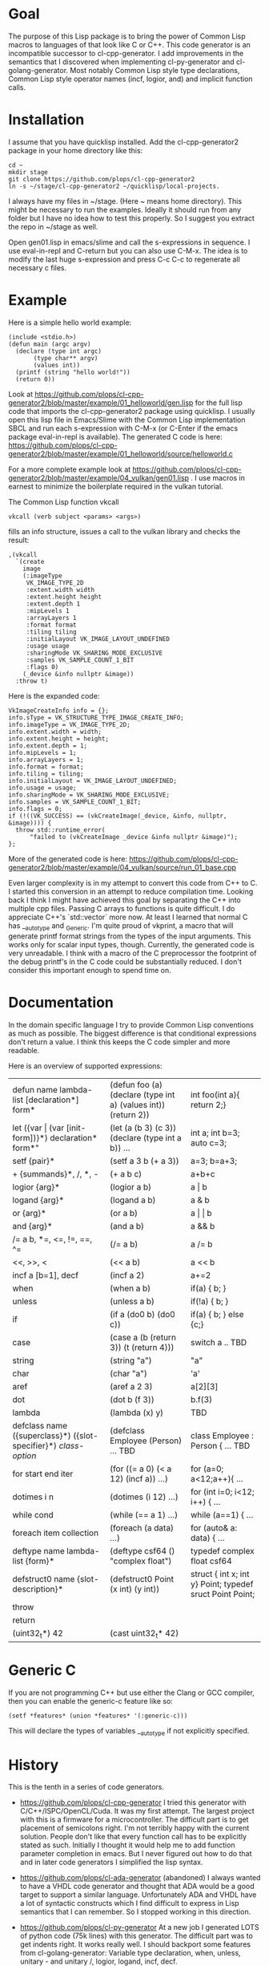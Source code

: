 * Goal

The purpose of this Lisp package is to bring the power of Common Lisp
macros to languages of that look like C or C++. This code generator is
an incompatible successor to cl-cpp-generator. I add improvements in
the semantics that I discovered when implementing cl-py-generator and
cl-golang-generator. Most notably Common Lisp style type declarations,
Common Lisp style operator names (incf, logior, and) and implicit
function calls.

* Installation


I assume that you have quicklisp installed. Add the cl-cpp-generator2
package in your home directory like this:
#+BEGIN_EXAMPLE
cd ~
mkdir stage
git clone https://github.com/plops/cl-cpp-generator2
ln -s ~/stage/cl-cpp-generator2 ~/quicklisp/local-projects.
#+END_EXAMPLE

I always have my files in ~/stage. (Here ~ means home directory). This
might be necessary to run the examples. Ideally it should run from any
folder but I have no idea how to test this properly. So I suggest you
extract the repo in ~/stage as well.

Open gen01.lisp in emacs/slime and call the s-expressions in
sequence. I use eval-in-repl and C-return but you can also use
C-M-x. The idea is to modify the last huge s-expression and press C-c
C-c to regenerate all necessary c files.


* Example
Here is a simple hello world example:
#+BEGIN_EXAMPLE
(include <stdio.h>)
(defun main (argc argv)
  (declare (type int argc)
	   (type char** argv)
	   (values int))
  (printf (string "hello world!"))
  (return 0))
#+END_EXAMPLE
Look at
https://github.com/plops/cl-cpp-generator2/blob/master/example/01_helloworld/gen.lisp
for the full lisp code that imports the cl-cpp-generator2 package
using quicklisp.  I usually open this lisp file in Emacs/Slime with
the Common Lisp implementation SBCL and run each s-expression with
C-M-x (or C-Enter if the emacs package eval-in-repl is available).
The generated C code is here:
https://github.com/plops/cl-cpp-generator2/blob/master/example/01_helloworld/source/helloworld.c

For a more complete example look at
https://github.com/plops/cl-cpp-generator2/blob/master/example/04_vulkan/gen01.lisp .
I use macros in earnest to minimize the boilerplate required in the
vulkan tutorial.  

The Common Lisp function vkcall
#+BEGIN_EXAMPLE
vkcall (verb subject <params> <args>)
#+END_EXAMPLE
fills an info structure, issues a call to the vulkan library and checks the result:
#+BEGIN_EXAMPLE
,(vkcall
  `(create
    image
    (:imageType
     VK_IMAGE_TYPE_2D
     :extent.width width
     :extent.height height
     :extent.depth 1
     :mipLevels 1
     :arrayLayers 1
     :format format
     :tiling tiling
     :initialLayout VK_IMAGE_LAYOUT_UNDEFINED
     :usage usage
     :sharingMode VK_SHARING_MODE_EXCLUSIVE
     :samples VK_SAMPLE_COUNT_1_BIT
     :flags 0)
    (_device &info nullptr &image))
  :throw t)
#+END_EXAMPLE

Here is the expanded code:
#+BEGIN_EXAMPLE
      VkImageCreateInfo info = {};
      info.sType = VK_STRUCTURE_TYPE_IMAGE_CREATE_INFO;
      info.imageType = VK_IMAGE_TYPE_2D;
      info.extent.width = width;
      info.extent.height = height;
      info.extent.depth = 1;
      info.mipLevels = 1;
      info.arrayLayers = 1;
      info.format = format;
      info.tiling = tiling;
      info.initialLayout = VK_IMAGE_LAYOUT_UNDEFINED;
      info.usage = usage;
      info.sharingMode = VK_SHARING_MODE_EXCLUSIVE;
      info.samples = VK_SAMPLE_COUNT_1_BIT;
      info.flags = 0;
      if (!((VK_SUCCESS) == (vkCreateImage(_device, &info, nullptr, &image)))) {
        throw std::runtime_error(
            "failed to (vkCreateImage _device &info nullptr &image)");
      };
#+END_EXAMPLE

More of the generated code is here:
https://github.com/plops/cl-cpp-generator2/blob/master/example/04_vulkan/source/run_01_base.cpp

Even larger complexity is in my attempt to convert this code from C++
to C. I started this conversion in an attempt to reduce compilation
time. Looking back I think I might have achieved this goal by
separating the C++ into multiple cpp files. Passing C arrays to
functions is quite difficult. I do appreciate C++'s `std::vector` more
now. At least I learned that normal C has __auto_type and
_Generic. I'm quite proud of vkprint, a macro that will generate
printf format strings from the types of the input arguments. This
works only for scalar input types, though. Currently, the generated
code is very unreadable. I think with a macro of the C preprocessor
the footprint of the debug printf's in the C code could be
substantially reduced. I don't consider this important enough to spend
time on.

* Documentation

In the domain specific language I try to provide Common Lisp
conventions as much as possible. The biggest difference is that
conditional expressions don't return a value. I think this keeps the C
code simpler and more readable.

Here is an overview of supported expressions:

| defun name lambda-list [declaration*] form*                     | (defun foo (a) (declare (type int a) (values int)) (return 2)) | int foo(int a){ return 2;}                               |
| let ({var \vert (var [init-form])}*) declaration* form*"        | (let (a (b 3) (c 3)) (declare (type int a b)) ...              | int a; int b=3; auto c=3;                                |
| setf {pair}*                                                    | (setf a 3 b (+ a 3))                                           | a=3; b=a+3;                                              |
| + {summands}*, /, *,  -                                         | (+ a b c)                                                      | a+b+c                                                    |
| logior {arg}*                                                   | (logior a b)                                                   | a \vert b                                                |
| logand {arg}*                                                   | (logand a b)                                                   | a & b                                                    |
| or {arg}*                                                       | (or a b)                                                       | a \vert \vert b                                          |
| and {arg}*                                                      | (and a b)                                                      | a && b                                                   |
| /= a b, *=, <=, !=, ==, ^=                                      | (/= a b)                                                       | a /= b                                                   |
| <<, >>, <                                                       | (<< a b)                                                       | a << b                                                   |
| incf a [b=1], decf                                              | (incf a 2)                                                     | a+=2                                                     |
| when                                                            | (when a b)                                                     | if(a) { b; }                                             |
| unless                                                          | (unless a b)                                                   | if(!a) { b; }                                            |
| if                                                              | (if a (do0 b) (do0 c))                                         | if(a) { b; } else {c;}                                   |
| case                                                            | (case a (b (return 3)) (t (return 4)))                         | switch a .. TBD                                          |
| string                                                          | (string "a")                                                   | "a"                                                      |
| char                                                            | (char "a")                                                     | 'a'                                                      |
| aref                                                            | (aref a 2 3)                                                   | a[2][3]                                                  |
| dot                                                             | (dot b (f 3))                                                  | b.f(3)                                                   |
| lambda                                                          | (lambda (x) y)                                                 | TBD                                                      |
| defclass  name ({superclass}*) ({slot-specifier}*) [[class-option]] | (defclass Employee (Person) ... TBD                            | class Employee : Person { ... TBD                        |
| for start end iter                                              | (for ((= a 0) (< a 12) (incf a)) ...)                          | for (a=0; a<12;a++){ ...                                 |
| dotimes i n                                                     | (dotimes (i 12) ...)                                           | for (int i=0; i<12; i++) { ...                           |
| while cond                                                      | (while (== a 1) ...)                                           | while (a==1) { ...                                       |
| foreach item collection                                         | (foreach (a data) ...)                                         | for (auto& a: data) { ...                                |
| deftype name lambda-list {form}*                                | (deftype csf64 () "complex float")                             | typedef complex float csf64                              |
| defstruct0 name {slot-description}*                             | (defstruct0 Point (x int) (y int))                             | struct { int x; int y} Point; typedef sruct Point Point; |
| throw                                                           |                                                                |                                                          |
| return                                                          |                                                                |                                                          |
| (uint32_t*) 42                                                  |  (cast uint32_t* 42)                                           |                                                          |


* Generic C

  If you are not programming C++ but use either the Clang or GCC
  compiler, then you can enable the generic-c feature like so:
#+BEGIN_EXAMPLE
(setf *features* (union *features* '(:generic-c)))
#+END_EXAMPLE 
 This will declare the types of variables __auto_type if not
 explicitly specified.


* History

This is the tenth in a series of code generators.

- https://github.com/plops/cl-cpp-generator I tried this generator
  with C/C++/ISPC/OpenCL/Cuda. It was my first attempt. The largest
  project with this is a firmware for a microcontroller. The difficult
  part is to get placement of semicolons right. I'm not terribly happy
  with the current solution. People don't like that every function
  call has to be explicitly stated as such. Initially I thought it
  would help me to add function parameter completion in emacs. But I
  never figured out how to do that and in later code generators I
  simplified the lisp syntax.

- https://github.com/plops/cl-ada-generator (abandoned) I always
  wanted to have a VHDL code generator and thought that ADA would be a
  good target to support a similar language. Unfortunately ADA and
  VHDL have a lot of syntactic constructs which I find difficult to
  express in Lisp semantics that I can remember. So I stopped working
  in this direction.

- https://github.com/plops/cl-py-generator At a new job I generated
  LOTS of python code (75k lines) with this generator. The difficult
  part was to get indents right. It works really well. I should
  backport some features from cl-golang-generator: Variable type
  declaration, when, unless, unitary - and unitary /, logior, logand,
  incf, decf.

- https://github.com/plops/cl-js-generator I played around with webrtc
  and webgl in the browser.  I used parenscript before and I really
  like the way it upholds lisp semantics (every expression returns a
  value). However, the generated javascript can be difficult to read
  (and compare to s-expressions). For this project my goal was to have
  a very minimal mapping from s-expressions to javascript. Turns out
  converting lisp to javascript is very straightforward.

- https://github.com/plops/cl-wolfram-generator (abandoned) At some
  point I was able to download a wolfram language license. I think
  this language is very close to Lisp. I tried some code generation
  but the free license would only work on one computer which is not
  how I work.

- https://github.com/plops/cl-yasm-golang (abandoned for now, FIXME I
  accidentally called this golang and not generator). I was playing
  with the idea to program bare to the metal with either LLVM IR or
  amd64 assembly. Some prototyping indicated that this has extra
  challenges that can't be easily addressed in my
  'single-function-code-generator' approach. These are distributing
  variables on registers, memory handling. Also I'm not sure how much
  or if I could immediatly profit from existing tooling if I dump
  assembly or machine code.

- https://github.com/plops/cl-golang-generator I used this to learn a
  bit of Go.  I implemented quite a few examples of the Golang
  Programming book. In particular I like how straight forward it was
  to add common lisp type declarations. I'm very happy with how this
  experiment turned out. Golang is an expressive, simple
  language. Implementing the code generator was much faster than my C
  generator (because I don't have to think about
  semicolons). Distributing the binaries is much easier than Python
  code. They are however so large (>20Mb) that I wonder if writing
  Common Lisp directly wouldn't be the better approach.


- https://github.com/plops/cl-kotlin-generator Write Android apps. I
  implemented a sufficiently large range of examples and I am
  confident that this code generator can be useful. I don't plan to
  write any Android apps right now, though.

- https://github.com/plops/cl-swift-generator (abandoned for now)
  Fueled by the success with the kotlin generator I started
  this. However, I don't have access to xcode and iphone and currently
  no interest. So this is on hold.


* References

- https://github.com/plops/cl-cpp-generator

- https://www.youtube.com/watch?v=ZAcavCjAhEE dynamic dispatch
- https://www.youtube.com/watch?v=RBA_q9iVhls prefetching
- https://www.youtube.com/watch?v=UNvCuYQCXAI google benchmark
- https://www.youtube.com/watch?v=9ULGJwRu0Q0 cache associativity
